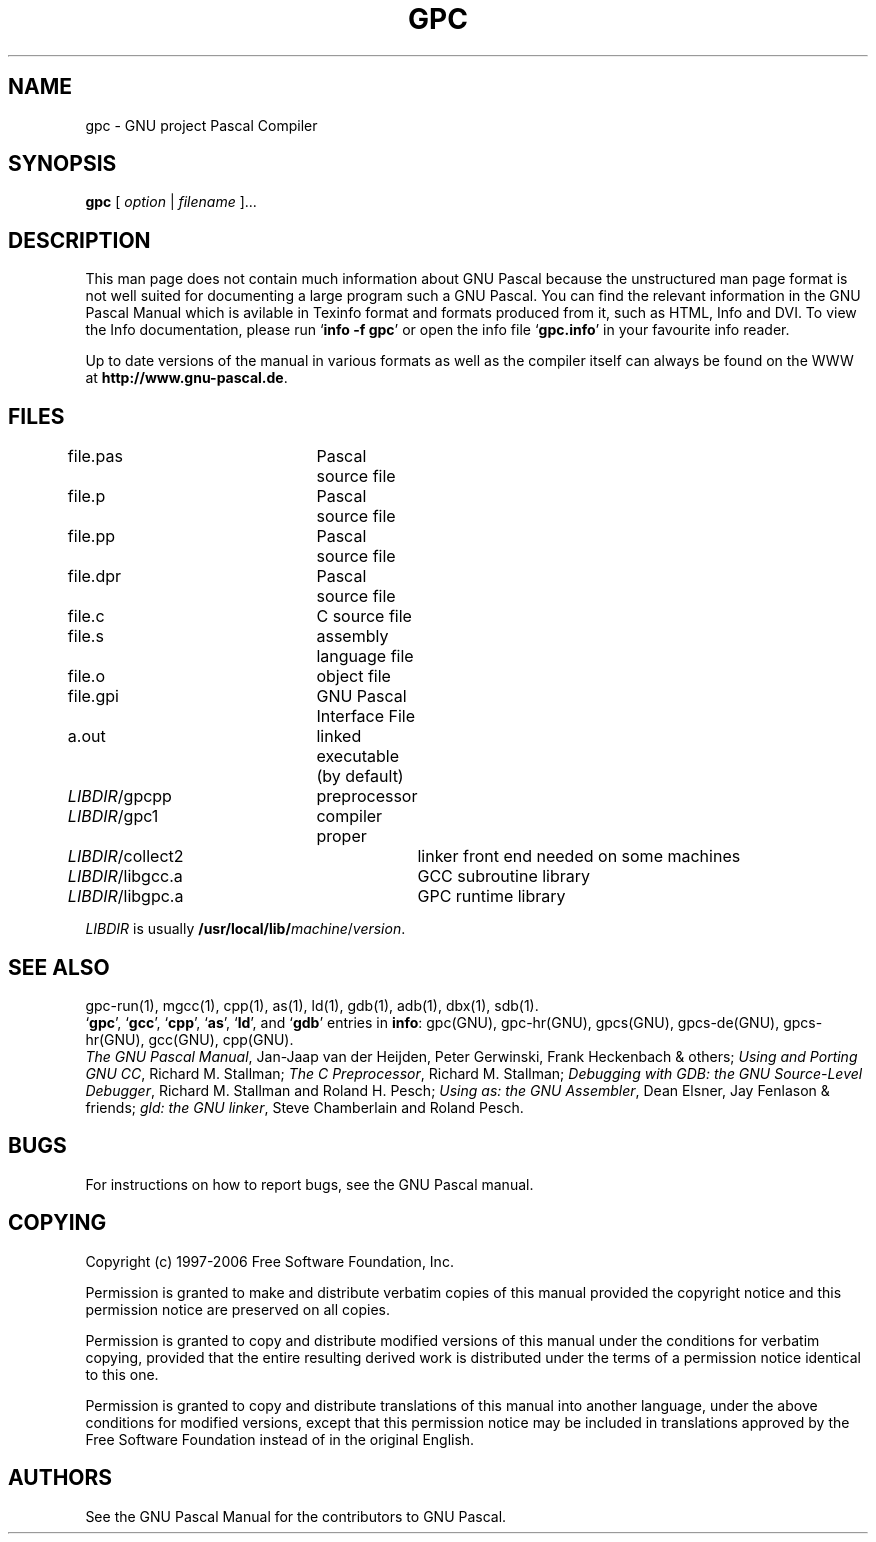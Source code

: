 .\" $MirOS$
.\"
.\" Copyright (c) 1997-2006 Free Software Foundation         -*-Text-*-
.\" See section COPYING for conditions for redistribution
.\"
.\" Set up \*(lq, \*(rq if -man hasn't already set it up.
.if @@\*(lq@ \{\
.	ds lq "
.	if t .ds lq ``
.	if !@@\(lq@ .ds lq "\(lq
.\}
.if @@\*(rq@ \{\
.	ds rq "
.	if t .ds rq ''
.	if !@@\(rq@ .ds rq "\(rq
.\}
.de Id
.ds Rv \\$3
.ds Dt \\$4
..
.de Sp
.if n .sp
.if t .sp 0.4
..
.TH GPC 1 "\*(Dt" "GNU Tools" "GNU Tools"
.SH NAME
gpc \- GNU project Pascal Compiler
.SH SYNOPSIS
.RB "" gpc " [ "\c
.IR option\c
.RB " | "
.IR filename\c
.RB " ].\|.\|.
.SH DESCRIPTION
This man page does not contain much information about GNU Pascal
because the unstructured man page format is not well suited for
documenting a large program such a GNU Pascal. You can find the
relevant information in the GNU Pascal Manual which is avilable in
Texinfo format and formats produced from it, such as HTML, Info and
DVI. To view the Info documentation, please run `\|\c
.B info -f gpc\c
\&\|' or open the info file `\|\c
.B gpc.info\c
\&\|' in your favourite info reader.
.PP
Up to date versions of the manual in various formats as well as the compiler
itself can always be found on the WWW at
.B http://www.gnu-pascal.de\c
\&.
.SH FILES
file.pas		Pascal source file
.br
file.p		Pascal source file
.br
file.pp		Pascal source file
.br
file.dpr		Pascal source file
.br
file.c		C source file
.br
file.s		assembly language file
.br
file.o		object file
.br
file.gpi		GNU Pascal Interface File
.br
a.out		linked executable (by default)
.br
\fILIBDIR\fR/gpcpp	preprocessor
.br
\fILIBDIR\fR/gpc1	compiler proper
.br
\fILIBDIR\fR/collect2	linker front end needed on some machines
.br
\fILIBDIR\fR/libgcc.a	GCC subroutine library
.br
\fILIBDIR\fR/libgpc.a	GPC runtime library
.sp
.I LIBDIR
is usually
.B /usr/local/lib/\c
.IR machine / version .
.SH "SEE ALSO"
gpc\-run(1), mgcc(1), cpp(1), as(1), ld(1), gdb(1), adb(1), dbx(1), sdb(1).
.br
.RB "`\|" gpc "\|', `\|" gcc "\|', `\|" cpp "\|',
.RB "`\|" as "\|', `\|" ld "\|',
and
.RB "`\|" gdb "\|'
entries in
.B info\c
\&:
gpc(GNU), gpc-hr(GNU), gpcs(GNU), gpcs-de(GNU), gpcs-hr(GNU), gcc(GNU), cpp(GNU).
.br
.I
The GNU Pascal Manual\c
, Jan-Jaap van der Heijden, Peter Gerwinski, Frank Heckenbach & others;
.I
Using and Porting GNU CC\c
, Richard M. Stallman;
.I
The C Preprocessor\c
, Richard M. Stallman;
.I
Debugging with GDB: the GNU Source-Level Debugger\c
, Richard M. Stallman and Roland H. Pesch;
.I
Using as: the GNU Assembler\c
, Dean Elsner, Jay Fenlason & friends;
.I
gld: the GNU linker\c
, Steve Chamberlain and Roland Pesch.

.SH BUGS
For instructions on how to report bugs, see the GNU Pascal manual.

.SH COPYING

Copyright (c) 1997-2006 Free Software Foundation, Inc.
.PP
Permission is granted to make and distribute verbatim copies of
this manual provided the copyright notice and this permission notice
are preserved on all copies.
.PP
Permission is granted to copy and distribute modified versions of this
manual under the conditions for verbatim copying, provided that the
entire resulting derived work is distributed under the terms of a
permission notice identical to this one.
.PP
Permission is granted to copy and distribute translations of this
manual into another language, under the above conditions for modified
versions, except that this permission notice may be included in
translations approved by the Free Software Foundation instead of in
the original English.

.SH AUTHORS
See the GNU Pascal Manual for the contributors to GNU Pascal.
